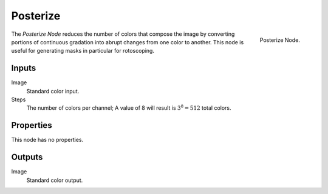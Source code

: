 .. _bpy.types.CompositorNodeHueSat:

*********
Posterize
*********

.. figure:: /images/compositing_node-types_CompositorNodePosterize.png
   :align: right

   Posterize Node.

The *Posterize Node* reduces the number of colors that compose the image
by converting portions of continuous gradation into abrupt changes from one color to another.
This node is useful for generating masks in particular for rotoscoping.


Inputs
======

Image
   Standard color input.
Steps
   The number of colors per channel;
   A value of 8 will result is :math:`3^8 = 512` total colors.


Properties
==========

This node has no properties.


Outputs
=======

Image
   Standard color output.
